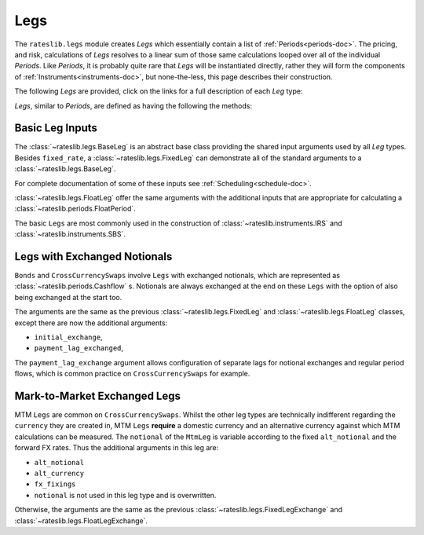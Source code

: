 .. _legs-doc:

.. ipython:: python
   :suppress:

   from rateslib.periods import *
   from rateslib.legs import *
   from datetime import datetime as dt
   curve = Curve(
       nodes={
           dt(2022,1,1): 1.0,
           dt(2023,1,1): 0.99,
           dt(2024,1,1): 0.965,
           dt(2025,1,1): 0.93,
       },
       interpolation="log_linear",
   )

****
Legs
****

The ``rateslib.legs`` module creates *Legs* which
essentially contain a list of :ref:`Periods<periods-doc>`. The pricing, and
risk, calculations of *Legs* resolves to a linear sum of those same calculations
looped over all of the individual *Periods*.
Like *Periods*, it is probably quite
rare that *Legs* will be instantiated directly, rather they will form the
components of :ref:`Instruments<instruments-doc>`, but none-the-less, this page
describes their construction.

The following *Legs* are provided, click on the links for a full description of each
*Leg* type:

.. autosummary::
   rateslib.legs.BaseLeg
   rateslib.legs.BaseLegExchange
   rateslib.legs.BaseLegExchangeMtm
   rateslib.legs.FixedLeg
   rateslib.legs.FloatLeg
   rateslib.legs.IndexFixedLeg
   rateslib.legs.ZeroFloatLeg
   rateslib.legs.ZeroFixedLeg
   rateslib.legs.ZeroIndexLeg
   rateslib.legs.FixedLegExchange
   rateslib.legs.FloatLegExchange
   rateslib.legs.IndexFixedLegExchange
   rateslib.legs.FixedLegExchangeMtm
   rateslib.legs.FloatLegExchangeMtm
   rateslib.legs.CustomLeg

*Legs*, similar to *Periods*, are defined as having the following the methods:

.. autosummary::
   rateslib.legs.BaseLeg.npv
   rateslib.legs.BaseLeg.analytic_delta
   rateslib.legs.BaseLeg.cashflows

Basic Leg Inputs
----------------
The :class:`~rateslib.legs.BaseLeg` is an abstract base class providing the shared
input arguments used by all *Leg* types. Besides ``fixed_rate``, a
:class:`~rateslib.legs.FixedLeg` can demonstrate all of the standard arguments to
a :class:`~rateslib.legs.BaseLeg`.

For complete documentation of some of these inputs see :ref:`Scheduling<schedule-doc>`.

.. ipython:: python

   fixed_leg = FixedLeg(
       effective=dt(2022, 1, 15),
       termination=dt(2022, 12, 7),
       frequency="Q",
       stub=None,
       front_stub=dt(2022, 2, 28),
       back_stub=dt(2022, 11, 30),
       roll=None,
       eom=True,
       modifier="MF",
       calendar="nyc",
       payment_lag=2,
       notional=2000000,
       currency="usd",
       amortization=250000,
       convention="act360",
       fixed_rate=1.0,
   )
   fixed_leg.cashflows(curve)

:class:`~rateslib.legs.FloatLeg` offer the same arguments with the additional
inputs that are appropriate for calculating a :class:`~rateslib.periods.FloatPeriod`.

.. ipython:: python

   float_leg = FloatLeg(
       effective=dt(2022, 1, 15),
       termination=dt(2022, 12, 7),
       frequency="Q",
       stub=None,
       front_stub=dt(2022, 2, 28),
       back_stub=dt(2022, 11, 30),
       roll=None,
       eom=True,
       modifier="MF",
       calendar="nyc",
       payment_lag=2,
       notional=2000000,
       currency="usd",
       amortization=250000,
       convention="act360",
       float_spread=1.0,
       fixings=None,
       fixing_method="rfr_payment_delay",
       method_param=None,
       spread_compound_method="none_simple",
   )
   float_leg.cashflows(curve)

The basic ``Legs`` are most commonly used in the construction
of :class:`~rateslib.instruments.IRS` and :class:`~rateslib.instruments.SBS`.

Legs with Exchanged Notionals
-----------------------------

``Bonds`` and ``CrossCurrencySwaps`` involve ``Legs`` with exchanged
notionals, which are represented as :class:`~rateslib.periods.Cashflow` s.
Notionals are always exchanged at the end on these ``Legs`` with
the option of also being exchanged at the start too.

The arguments are the same as the previous :class:`~rateslib.legs.FixedLeg`
and :class:`~rateslib.legs.FloatLeg` classes, except there are now the
additional arguments:

- ``initial_exchange``,
- ``payment_lag_exchanged``,

The ``payment_lag_exchange`` argument allows configuration of separate lags
for notional exchanges and regular period flows, which is common practice
on ``CrossCurrencySwaps`` for example.

.. ipython:: python

   fixed_leg_exch = FixedLegExchange(
       effective=dt(2022, 1, 15),
       termination=dt(2022, 7, 15),
       frequency="Q",
       stub=None,
       front_stub=None,
       back_stub=None,
       roll=None,
       eom=True,
       modifier="MF",
       calendar="nyc",
       payment_lag=2,
       notional=2000000,
       currency="usd",
       amortization=250000,
       convention="act360",
       fixed_rate=5.0,
       initial_exchange=True,
       payment_lag_exchange=0,
   )
   fixed_leg_exch.cashflows(curve)

Mark-to-Market Exchanged Legs
-----------------------------
MTM ``Legs`` are common on ``CrossCurrencySwaps``.
Whilst the other leg types are technically indifferent regarding the ``currency``
they are created in, MTM ``Legs`` **require** a domestic currency and an alternative
currency against which MTM calculations can be measured. The ``notional`` of the
``MtmLeg`` is variable according to the fixed ``alt_notional`` and the forward
FX rates. Thus the additional arguments in this leg are:

- ``alt_notional``
- ``alt_currency``
- ``fx_fixings``
- ``notional`` is not used in this leg type and is overwritten.

Otherwise, the arguments are the same as the
previous :class:`~rateslib.legs.FixedLegExchange`
and :class:`~rateslib.legs.FloatLegExchange`.

.. ipython:: python

   float_leg_exch = FloatLegExchangeMtm(
       effective=dt(2022, 1, 3),
       termination=dt(2022, 7, 3),
       frequency="Q",
       stub=None,
       front_stub=None,
       back_stub=None,
       roll=None,
       eom=True,
       modifier="MF",
       calendar="nyc",
       payment_lag=2,
       notional=None,
       currency="usd",
       amortization=None,
       convention="act360",
       float_spread=0.0,
       fixings=None,
       fixing_method="rfr_payment_delay",
       method_param=None,
       spread_compound_method="none_simple",
       initial_exchange=True,
       payment_lag_exchange=0,
       alt_notional=2000000,
       alt_currency="eur",
       fx_fixings=None,
   )
   fxr = FXRates({"eurusd": 1.05}, settlement = dt(2022, 1, 3))
   fxf = FXForwards(fxr, {
       "usdusd": Curve({dt(2022, 1, 1): 1.0, dt(2023, 1, 1): 0.965}),
       "eureur": Curve({dt(2022, 1, 1): 1.0, dt(2023, 1, 1): 0.985}),
       "eurusd": Curve({dt(2022, 1, 1): 1.0, dt(2023, 1, 1): 0.987}),
   })
   float_leg_exch.cashflows(curve, curve, fxf)
